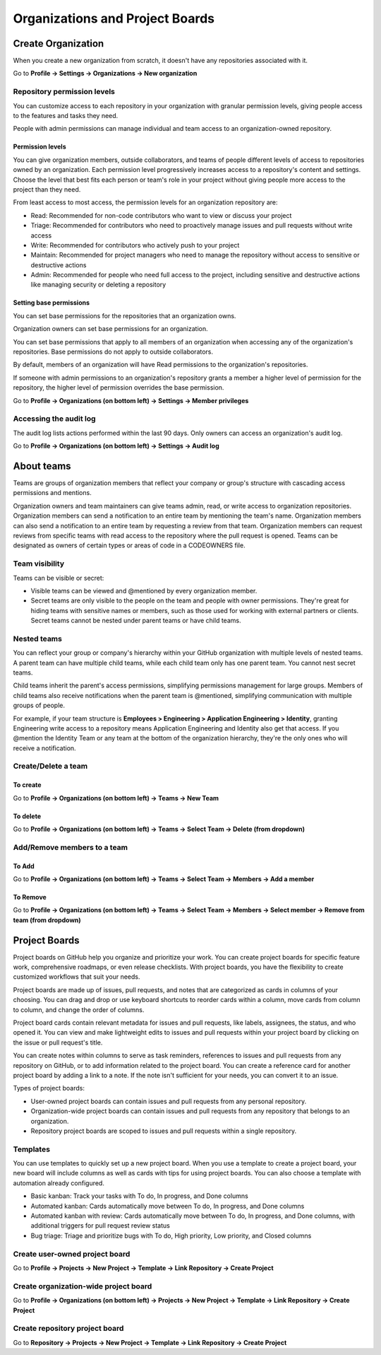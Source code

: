 ================================
Organizations and Project Boards
================================

Create Organization
===================
When you create a new organization from scratch, it doesn't have any repositories associated with it.

Go to **Profile -> Settings -> Organizations -> New organization**

Repository permission levels
----------------------------
You can customize access to each repository in your organization with granular permission levels, giving people access to the features and tasks they need.

People with admin permissions can manage individual and team access to an organization-owned repository.

Permission levels
+++++++++++++++++
You can give organization members, outside collaborators, and teams of people different levels of access to repositories owned by an organization. 
Each permission level progressively increases access to a repository's content and settings. 
Choose the level that best fits each person or team's role in your project without giving people more access to the project than they need.

From least access to most access, the permission levels for an organization repository are:

* Read: Recommended for non-code contributors who want to view or discuss your project
* Triage: Recommended for contributors who need to proactively manage issues and pull requests without write access
* Write: Recommended for contributors who actively push to your project
* Maintain: Recommended for project managers who need to manage the repository without access to sensitive or destructive actions
* Admin: Recommended for people who need full access to the project, including sensitive and destructive actions like managing security or deleting a repository

Setting base permissions
++++++++++++++++++++++++
You can set base permissions for the repositories that an organization owns.

Organization owners can set base permissions for an organization.

You can set base permissions that apply to all members of an organization when accessing any of the organization's repositories. Base permissions do not apply to outside collaborators.

By default, members of an organization will have Read permissions to the organization's repositories.

If someone with admin permissions to an organization's repository grants a member a higher level of permission for the repository, the higher level of permission overrides the base permission.

Go to **Profile -> Organizations (on bottom left) -> Settings -> Member privileges**

Accessing the audit log
-----------------------
The audit log lists actions performed within the last 90 days. Only owners can access an organization's audit log.

Go to **Profile -> Organizations (on bottom left) -> Settings -> Audit log**


About teams
===========
Teams are groups of organization members that reflect your company or group's structure with cascading access permissions and mentions.

Organization owners and team maintainers can give teams admin, read, or write access to organization repositories. 
Organization members can send a notification to an entire team by mentioning the team's name. 
Organization members can also send a notification to an entire team by requesting a review from that team. 
Organization members can request reviews from specific teams with read access to the repository where the pull request is opened. 
Teams can be designated as owners of certain types or areas of code in a CODEOWNERS file.

Team visibility
---------------
Teams can be visible or secret:

* Visible teams can be viewed and @mentioned by every organization member.
* Secret teams are only visible to the people on the team and people with owner permissions. They're great for hiding teams with sensitive names or members, such as those used for working with external partners or clients. Secret teams cannot be nested under parent teams or have child teams.

Nested teams
------------
You can reflect your group or company's hierarchy within your GitHub organization with multiple levels of nested teams. 
A parent team can have multiple child teams, while each child team only has one parent team. You cannot nest secret teams.

Child teams inherit the parent's access permissions, simplifying permissions management for large groups. 
Members of child teams also receive notifications when the parent team is @mentioned, simplifying communication with multiple groups of people.

For example, if your team structure is **Employees > Engineering > Application Engineering > Identity**, granting Engineering write access to a repository means Application Engineering and Identity also get that access. 
If you @mention the Identity Team or any team at the bottom of the organization hierarchy, they're the only ones who will receive a notification.

Create/Delete a team
--------------------

To create
+++++++++
Go to **Profile -> Organizations (on bottom left) -> Teams -> New Team**

To delete
+++++++++
Go to **Profile -> Organizations (on bottom left) -> Teams -> Select Team -> Delete (from dropdown)**


Add/Remove members to a team
----------------------------

To Add
++++++
Go to **Profile -> Organizations (on bottom left) -> Teams -> Select Team -> Members -> Add a member**

To Remove
+++++++++
Go to **Profile -> Organizations (on bottom left) -> Teams -> Select Team -> Members -> Select member -> Remove from team (from dropdown)**


Project Boards
==============
Project boards on GitHub help you organize and prioritize your work. 
You can create project boards for specific feature work, comprehensive roadmaps, or even release checklists. 
With project boards, you have the flexibility to create customized workflows that suit your needs.

Project boards are made up of issues, pull requests, and notes that are categorized as cards in columns of your choosing. You can drag and drop or use keyboard shortcuts to reorder cards within a column, move cards from column to column, and change the order of columns.

Project board cards contain relevant metadata for issues and pull requests, like labels, assignees, the status, and who opened it. 
You can view and make lightweight edits to issues and pull requests within your project board by clicking on the issue or pull request's title.

You can create notes within columns to serve as task reminders, references to issues and pull requests from any repository on GitHub, or to add information related to the project board. 
You can create a reference card for another project board by adding a link to a note. If the note isn't sufficient for your needs, you can convert it to an issue.

Types of project boards:

* User-owned project boards can contain issues and pull requests from any personal repository.
* Organization-wide project boards can contain issues and pull requests from any repository that belongs to an organization.
* Repository project boards are scoped to issues and pull requests within a single repository.

Templates
---------
You can use templates to quickly set up a new project board. 
When you use a template to create a project board, your new board will include columns as well as cards with tips for using project boards. 
You can also choose a template with automation already configured.

* Basic kanban: Track your tasks with To do, In progress, and Done columns
* Automated kanban: Cards automatically move between To do, In progress, and Done columns
* Automated kanban with review: Cards automatically move between To do, In progress, and Done columns, with additional triggers for pull request review status
* Bug triage: Triage and prioritize bugs with To do, High priority, Low priority, and Closed columns

Create user-owned project board
-------------------------------
Go to **Profile -> Projects -> New Project -> Template -> Link Repository -> Create Project**

Create organization-wide project board
--------------------------------------
Go to **Profile -> Organizations (on bottom left) -> Projects -> New Project -> Template -> Link Repository -> Create Project**

Create repository project board
-------------------------------
Go to **Repository -> Projects -> New Project -> Template -> Link Repository -> Create Project**
